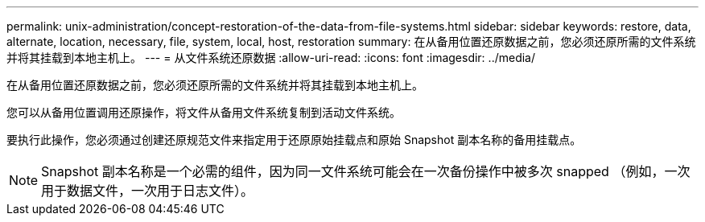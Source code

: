 ---
permalink: unix-administration/concept-restoration-of-the-data-from-file-systems.html 
sidebar: sidebar 
keywords: restore, data, alternate, location, necessary, file, system, local, host, restoration 
summary: 在从备用位置还原数据之前，您必须还原所需的文件系统并将其挂载到本地主机上。 
---
= 从文件系统还原数据
:allow-uri-read: 
:icons: font
:imagesdir: ../media/


[role="lead"]
在从备用位置还原数据之前，您必须还原所需的文件系统并将其挂载到本地主机上。

您可以从备用位置调用还原操作，将文件从备用文件系统复制到活动文件系统。

要执行此操作，您必须通过创建还原规范文件来指定用于还原原始挂载点和原始 Snapshot 副本名称的备用挂载点。


NOTE: Snapshot 副本名称是一个必需的组件，因为同一文件系统可能会在一次备份操作中被多次 snapped （例如，一次用于数据文件，一次用于日志文件）。

